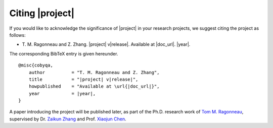 ****************
Citing |project|
****************

If you would like to acknowledge the significance of |project| in your research
projects, we suggest citing the project as follows:

- T.\  M.\  Ragonneau and Z.\  Zhang. \ |project|\  v\ |release|\ . Available at \ |doc_url|\ . \ |year|\ .

The corresponding BibTeX entry is given hereunder.

.. parsed-literal::

    @misc{cobyqa,
        author          = "T. M. Ragonneau and Z. Zhang",
        title           = "\ |project|\  v\ |release|\ ",
        howpublished    = "Available at \\url{\ |doc_url|\ }",
        year            = \ |year|\ ,
    }

A paper introducing the project will be published later, as part of the Ph.D. research work of `Tom M. Ragonneau <https://ragonneau.co/>`_, supervised by Dr. `Zaikun Zhang <https://www.zhangzk.net/>`_ and Prof. `Xiaojun Chen <https://www.polyu.edu.hk/ama/staff/xjchen/ChenXJ.htm>`_.
